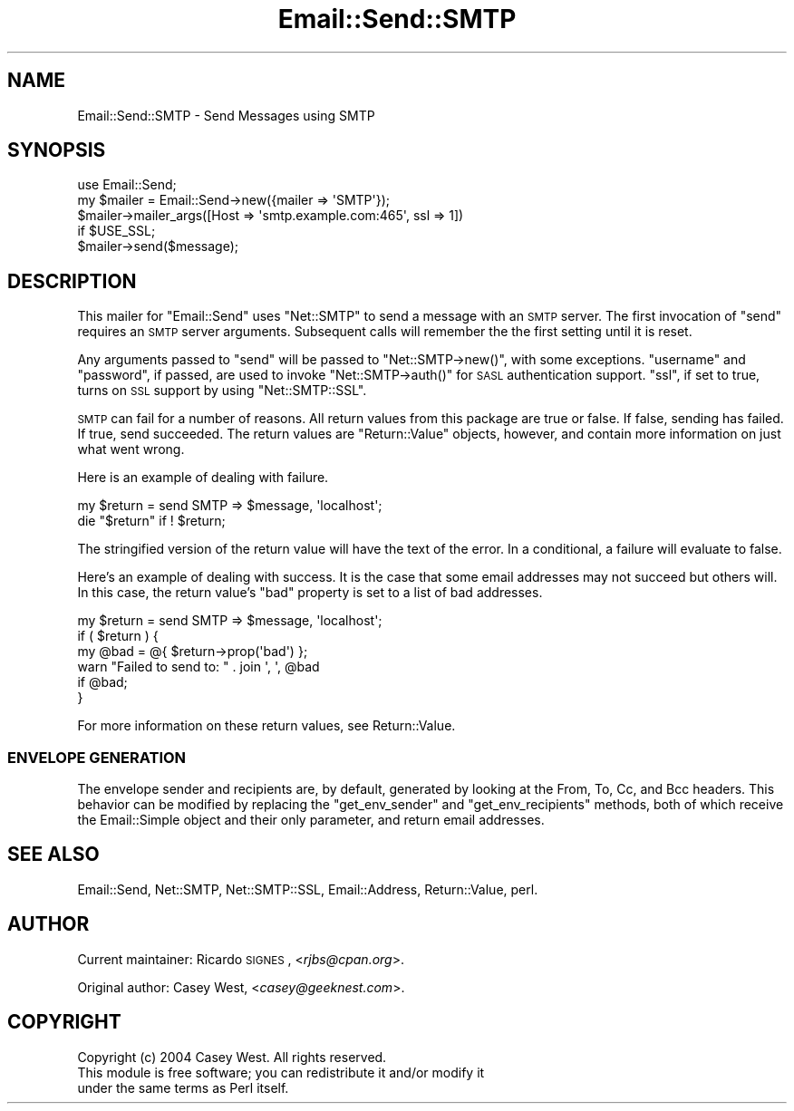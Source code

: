 .\" Automatically generated by Pod::Man 2.23 (Pod::Simple 3.14)
.\"
.\" Standard preamble:
.\" ========================================================================
.de Sp \" Vertical space (when we can't use .PP)
.if t .sp .5v
.if n .sp
..
.de Vb \" Begin verbatim text
.ft CW
.nf
.ne \\$1
..
.de Ve \" End verbatim text
.ft R
.fi
..
.\" Set up some character translations and predefined strings.  \*(-- will
.\" give an unbreakable dash, \*(PI will give pi, \*(L" will give a left
.\" double quote, and \*(R" will give a right double quote.  \*(C+ will
.\" give a nicer C++.  Capital omega is used to do unbreakable dashes and
.\" therefore won't be available.  \*(C` and \*(C' expand to `' in nroff,
.\" nothing in troff, for use with C<>.
.tr \(*W-
.ds C+ C\v'-.1v'\h'-1p'\s-2+\h'-1p'+\s0\v'.1v'\h'-1p'
.ie n \{\
.    ds -- \(*W-
.    ds PI pi
.    if (\n(.H=4u)&(1m=24u) .ds -- \(*W\h'-12u'\(*W\h'-12u'-\" diablo 10 pitch
.    if (\n(.H=4u)&(1m=20u) .ds -- \(*W\h'-12u'\(*W\h'-8u'-\"  diablo 12 pitch
.    ds L" ""
.    ds R" ""
.    ds C` ""
.    ds C' ""
'br\}
.el\{\
.    ds -- \|\(em\|
.    ds PI \(*p
.    ds L" ``
.    ds R" ''
'br\}
.\"
.\" Escape single quotes in literal strings from groff's Unicode transform.
.ie \n(.g .ds Aq \(aq
.el       .ds Aq '
.\"
.\" If the F register is turned on, we'll generate index entries on stderr for
.\" titles (.TH), headers (.SH), subsections (.SS), items (.Ip), and index
.\" entries marked with X<> in POD.  Of course, you'll have to process the
.\" output yourself in some meaningful fashion.
.ie \nF \{\
.    de IX
.    tm Index:\\$1\t\\n%\t"\\$2"
..
.    nr % 0
.    rr F
.\}
.el \{\
.    de IX
..
.\}
.\"
.\" Accent mark definitions (@(#)ms.acc 1.5 88/02/08 SMI; from UCB 4.2).
.\" Fear.  Run.  Save yourself.  No user-serviceable parts.
.    \" fudge factors for nroff and troff
.if n \{\
.    ds #H 0
.    ds #V .8m
.    ds #F .3m
.    ds #[ \f1
.    ds #] \fP
.\}
.if t \{\
.    ds #H ((1u-(\\\\n(.fu%2u))*.13m)
.    ds #V .6m
.    ds #F 0
.    ds #[ \&
.    ds #] \&
.\}
.    \" simple accents for nroff and troff
.if n \{\
.    ds ' \&
.    ds ` \&
.    ds ^ \&
.    ds , \&
.    ds ~ ~
.    ds /
.\}
.if t \{\
.    ds ' \\k:\h'-(\\n(.wu*8/10-\*(#H)'\'\h"|\\n:u"
.    ds ` \\k:\h'-(\\n(.wu*8/10-\*(#H)'\`\h'|\\n:u'
.    ds ^ \\k:\h'-(\\n(.wu*10/11-\*(#H)'^\h'|\\n:u'
.    ds , \\k:\h'-(\\n(.wu*8/10)',\h'|\\n:u'
.    ds ~ \\k:\h'-(\\n(.wu-\*(#H-.1m)'~\h'|\\n:u'
.    ds / \\k:\h'-(\\n(.wu*8/10-\*(#H)'\z\(sl\h'|\\n:u'
.\}
.    \" troff and (daisy-wheel) nroff accents
.ds : \\k:\h'-(\\n(.wu*8/10-\*(#H+.1m+\*(#F)'\v'-\*(#V'\z.\h'.2m+\*(#F'.\h'|\\n:u'\v'\*(#V'
.ds 8 \h'\*(#H'\(*b\h'-\*(#H'
.ds o \\k:\h'-(\\n(.wu+\w'\(de'u-\*(#H)/2u'\v'-.3n'\*(#[\z\(de\v'.3n'\h'|\\n:u'\*(#]
.ds d- \h'\*(#H'\(pd\h'-\w'~'u'\v'-.25m'\f2\(hy\fP\v'.25m'\h'-\*(#H'
.ds D- D\\k:\h'-\w'D'u'\v'-.11m'\z\(hy\v'.11m'\h'|\\n:u'
.ds th \*(#[\v'.3m'\s+1I\s-1\v'-.3m'\h'-(\w'I'u*2/3)'\s-1o\s+1\*(#]
.ds Th \*(#[\s+2I\s-2\h'-\w'I'u*3/5'\v'-.3m'o\v'.3m'\*(#]
.ds ae a\h'-(\w'a'u*4/10)'e
.ds Ae A\h'-(\w'A'u*4/10)'E
.    \" corrections for vroff
.if v .ds ~ \\k:\h'-(\\n(.wu*9/10-\*(#H)'\s-2\u~\d\s+2\h'|\\n:u'
.if v .ds ^ \\k:\h'-(\\n(.wu*10/11-\*(#H)'\v'-.4m'^\v'.4m'\h'|\\n:u'
.    \" for low resolution devices (crt and lpr)
.if \n(.H>23 .if \n(.V>19 \
\{\
.    ds : e
.    ds 8 ss
.    ds o a
.    ds d- d\h'-1'\(ga
.    ds D- D\h'-1'\(hy
.    ds th \o'bp'
.    ds Th \o'LP'
.    ds ae ae
.    ds Ae AE
.\}
.rm #[ #] #H #V #F C
.\" ========================================================================
.\"
.IX Title "Email::Send::SMTP 3"
.TH Email::Send::SMTP 3 "2009-07-13" "perl v5.12.4" "User Contributed Perl Documentation"
.\" For nroff, turn off justification.  Always turn off hyphenation; it makes
.\" way too many mistakes in technical documents.
.if n .ad l
.nh
.SH "NAME"
Email::Send::SMTP \- Send Messages using SMTP
.SH "SYNOPSIS"
.IX Header "SYNOPSIS"
.Vb 1
\&  use Email::Send;
\&
\&  my $mailer = Email::Send\->new({mailer => \*(AqSMTP\*(Aq});
\&  
\&  $mailer\->mailer_args([Host => \*(Aqsmtp.example.com:465\*(Aq, ssl => 1])
\&    if $USE_SSL;
\&  
\&  $mailer\->send($message);
.Ve
.SH "DESCRIPTION"
.IX Header "DESCRIPTION"
This mailer for \f(CW\*(C`Email::Send\*(C'\fR uses \f(CW\*(C`Net::SMTP\*(C'\fR to send a message with
an \s-1SMTP\s0 server. The first invocation of \f(CW\*(C`send\*(C'\fR requires an \s-1SMTP\s0 server
arguments. Subsequent calls will remember the the first setting until
it is reset.
.PP
Any arguments passed to \f(CW\*(C`send\*(C'\fR will be passed to \f(CW\*(C`Net::SMTP\->new()\*(C'\fR,
with some exceptions. \f(CW\*(C`username\*(C'\fR and \f(CW\*(C`password\*(C'\fR, if passed, are
used to invoke \f(CW\*(C`Net::SMTP\->auth()\*(C'\fR for \s-1SASL\s0 authentication support.
\&\f(CW\*(C`ssl\*(C'\fR, if set to true, turns on \s-1SSL\s0 support by using \f(CW\*(C`Net::SMTP::SSL\*(C'\fR.
.PP
\&\s-1SMTP\s0 can fail for a number of reasons. All return values from this
package are true or false. If false, sending has failed. If true,
send succeeded. The return values are \f(CW\*(C`Return::Value\*(C'\fR objects, however,
and contain more information on just what went wrong.
.PP
Here is an example of dealing with failure.
.PP
.Vb 1
\&  my $return = send SMTP => $message, \*(Aqlocalhost\*(Aq;
\&  
\&  die "$return" if ! $return;
.Ve
.PP
The stringified version of the return value will have the text of the
error. In a conditional, a failure will evaluate to false.
.PP
Here's an example of dealing with success. It is the case that some
email addresses may not succeed but others will. In this case, the
return value's \f(CW\*(C`bad\*(C'\fR property is set to a list of bad addresses.
.PP
.Vb 1
\&  my $return = send SMTP => $message, \*(Aqlocalhost\*(Aq;
\&
\&  if ( $return ) {
\&      my @bad = @{ $return\->prop(\*(Aqbad\*(Aq) };
\&      warn "Failed to send to: " . join \*(Aq, \*(Aq, @bad
\&        if @bad;
\&  }
.Ve
.PP
For more information on these return values, see Return::Value.
.SS "\s-1ENVELOPE\s0 \s-1GENERATION\s0"
.IX Subsection "ENVELOPE GENERATION"
The envelope sender and recipients are, by default, generated by looking at the
From, To, Cc, and Bcc headers.  This behavior can be modified by replacing the
\&\f(CW\*(C`get_env_sender\*(C'\fR and \f(CW\*(C`get_env_recipients\*(C'\fR methods, both of which receive the
Email::Simple object and their only parameter, and return email addresses.
.SH "SEE ALSO"
.IX Header "SEE ALSO"
Email::Send,
Net::SMTP,
Net::SMTP::SSL,
Email::Address,
Return::Value,
perl.
.SH "AUTHOR"
.IX Header "AUTHOR"
Current maintainer: Ricardo \s-1SIGNES\s0, <\fIrjbs@cpan.org\fR>.
.PP
Original author: Casey West, <\fIcasey@geeknest.com\fR>.
.SH "COPYRIGHT"
.IX Header "COPYRIGHT"
.Vb 3
\&  Copyright (c) 2004 Casey West.  All rights reserved.
\&  This module is free software; you can redistribute it and/or modify it
\&  under the same terms as Perl itself.
.Ve

